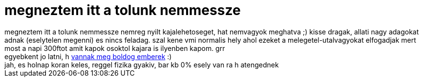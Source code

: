 = megneztem itt a tolunk nemmessze

:slug: megneztem_itt_a_tolunk_nemmessze
:category: regi
:tags: hu
:date: 2006-05-23T21:30:28Z
++++
megneztem itt a tolunk nemmessze nemreg nyilt kajalehetoseget, hat nemvagyok meghatva ;) kisse dragak, allati nagy adagokat adnak (eselytelen megenni) es nincs feladag. szal kene vmi normalis hely ahol ezeket a melegetel-utalvagyokat elfogadjak mert most a napi 300ftot amit kapok osoktol kajara is ilyenben kapom. grr<br>egyebkent jo latni, h <a href="http://slashdot.org/comments.pl?sid=186440&amp;cid=15386547" target="_self">vannak meg boldog emberek</a> :)<br>jah, es holnap koran keles, reggel fizika gyakiv, bar kb 0% esely van ra h atengednek<br>
++++
